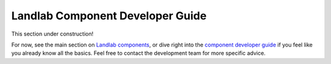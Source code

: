 .. _dev_components:

=================================
Landlab Component Developer Guide
=================================

This section under construction!

For now, see the main section on `Landlab components <https://github.com/landlab/landlab/wiki/Components>`_, or dive right into the `component developer guide <https://github.com/landlab/landlab/wiki/Develop-your-own-component>`_ if you feel like you already know all the basics.
Feel free to contact the development team for more specific advice.
